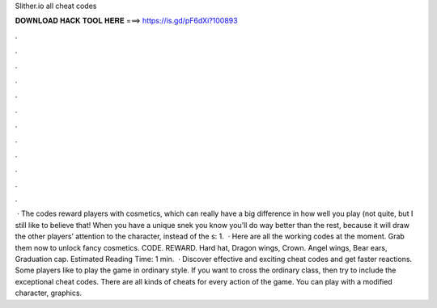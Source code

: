 Slither.io all cheat codes

𝐃𝐎𝐖𝐍𝐋𝐎𝐀𝐃 𝐇𝐀𝐂𝐊 𝐓𝐎𝐎𝐋 𝐇𝐄𝐑𝐄 ===> https://is.gd/pF6dXi?100893

.

.

.

.

.

.

.

.

.

.

.

.

 · The  codes reward players with cosmetics, which can really have a big difference in how well you play (not quite, but I still like to believe that! When you have a unique snek you know you’ll do way better than the rest, because it will draw the other players’ attention to the character, instead of the s: 1.  · Here are all the working  codes at the moment. Grab them now to unlock fancy cosmetics. CODE. REWARD. Hard hat, Dragon wings, Crown. Angel wings, Bear ears, Graduation cap. Estimated Reading Time: 1 min.  · Discover effective and exciting  cheat codes and get faster reactions. Some players like to play the game in ordinary style. If you want to cross the ordinary class, then try to include the exceptional  cheat codes. There are all kinds of cheats for every action of the game. You can play with a modified character, graphics.